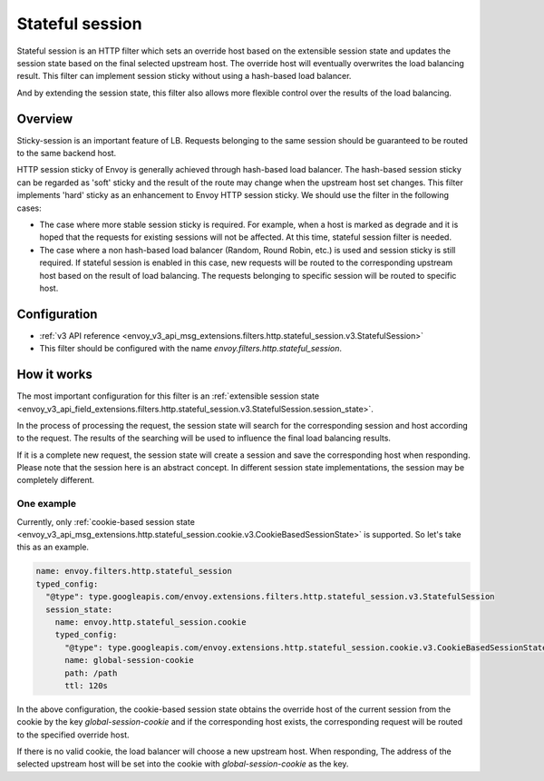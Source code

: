 .. _config_http_filters_stateful_session:

Stateful session
================

Stateful session is an HTTP filter which sets an override host based on the extensible session state
and updates the session state based on the final selected upstream host. The override host will
eventually overwrites the load balancing result. This filter can implement session sticky without using
a hash-based load balancer.

And by extending the session state, this filter also allows more flexible control over the results of
the load balancing.

Overview
--------

Sticky-session is an important feature of LB. Requests belonging to the same session should be guaranteed
to be routed to the same backend host.

HTTP session sticky of Envoy is generally achieved through hash-based load balancer. The hash-based session
sticky can be regarded as 'soft' sticky and the result of the route may change when the upstream host set
changes. This filter implements 'hard' sticky as an enhancement to Envoy HTTP session sticky. We should
use the filter in the following cases:

* The case where more stable session sticky is required. For example, when a host is marked as degrade and
  it is hoped that the requests for existing sessions will not be affected. At this time, stateful session
  filter is needed.
* The case where a non hash-based load balancer (Random, Round Robin, etc.) is used and session sticky
  is still required. If stateful session is enabled in this case, new requests will be routed to the
  corresponding upstream host based on the result of load balancing. The requests belonging to specific
  session will be routed to specific host.


Configuration
-------------

* :ref:`v3 API reference <envoy_v3_api_msg_extensions.filters.http.stateful_session.v3.StatefulSession>`
* This filter should be configured with the name *envoy.filters.http.stateful_session*.

How it works
------------

The most important configuration for this filter is an :ref:`extensible session state
<envoy_v3_api_field_extensions.filters.http.stateful_session.v3.StatefulSession.session_state>`.

In the process of processing the request, the session state will search for the corresponding session and
host according to the request. The results of the searching will be used to influence the final load balancing
results.

If it is a complete new request, the session state will create a session and save the corresponding
host when responding. Please note that the session here is an abstract concept. In different session state
implementations, the session may be completely different.

One example
___________

Currently, only :ref:`cookie-based session state
<envoy_v3_api_msg_extensions.http.stateful_session.cookie.v3.CookieBasedSessionState>` is supported.
So let's take this as an example.

.. code-block:: yaml

  name: envoy.filters.http.stateful_session
  typed_config:
    "@type": type.googleapis.com/envoy.extensions.filters.http.stateful_session.v3.StatefulSession
    session_state:
      name: envoy.http.stateful_session.cookie
      typed_config:
        "@type": type.googleapis.com/envoy.extensions.http.stateful_session.cookie.v3.CookieBasedSessionState
        name: global-session-cookie
        path: /path
        ttl: 120s


In the above configuration, the cookie-based session state obtains the override host of the current session
from the cookie by the key `global-session-cookie` and if the corresponding host exists, the corresponding
request will be routed to the specified override host.

If there is no valid cookie, the load balancer will choose a new upstream host. When responding, The address
of the selected upstream host will be set into the cookie with `global-session-cookie` as the key.
